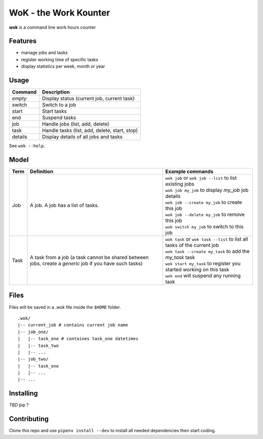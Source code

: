 WoK - the Work Kounter
======================

|licence| |black| |flake8| |actions|

.. |licence| image:: https://img.shields.io/badge/License-GPLv3-blue.svg
    :target: https://www.gnu.org/licenses/gpl-3.0

.. |black| image:: https://img.shields.io/badge/code%20style-black-000000.svg
    :target: https://github.com/psf/black

.. |actions| image:: https://github.com/guigui64/wok/workflows/tests/badge.svg
    :target: https://github.com/guigui64/wok/actions

.. |flake8| image:: https://img.shields.io/badge/code%20check-flake8-yellowgreen
    :target: https://pypi.org/project/flake8/

**wok** is a command line work hours counter

Features
--------

* manage jobs and tasks
* register working time of specific tasks
* display statistics per week, month or year

Usage
-----

+---------+-----------------------------------------------+
| Command | Description                                   |
+=========+===============================================+
| *empty* | Display status (current job, current task)    |
+---------+-----------------------------------------------+
| switch  | Switch to a job                               |
+---------+-----------------------------------------------+
| start   | Start tasks                                   |
+---------+-----------------------------------------------+
| end     | Suspend tasks                                 |
+---------+-----------------------------------------------+
| job     | Handle jobs (list, add, delete)               |
+---------+-----------------------------------------------+
| task    | Handle tasks (list, add, delete, start, stop) |
+---------+-----------------------------------------------+
| details | Display details of all jobs and tasks         |
+---------+-----------------------------------------------+

See ``wok --help``.

Model
-----

+------+------------------------------------------------------+----------------------------------------------------------------------------+
| Term | Definition                                           | Example commands                                                           |
+======+======================================================+============================================================================+
| Job  | A job. A job has a list of tasks.                    | | ``wok job`` or ``wok job --list`` to list existing jobs                  |
|      |                                                      | | ``wok job my_job`` to display *my_job* job details                       |
|      |                                                      | | ``wok job --create my_job`` to create this job                           |
|      |                                                      | | ``wok job --delete my_job`` to remove this job                           |
|      |                                                      | | ``wok switch my_job`` to switch to this job                              |
+------+------------------------------------------------------+----------------------------------------------------------------------------+
| Task | A task from a job (a task cannot be shared between   | | ``wok task`` or ``wok task --list`` to list all tasks of the current job |
|      | jobs, create a *generic* job if you have such tasks) | | ``wok task --create my_task`` to add the *my_task* task                  |
|      |                                                      | | ``wok start my_task`` to register you started working on this task       |
|      |                                                      | | ``wok end`` will suspend any running task                                |
+------+------------------------------------------------------+----------------------------------------------------------------------------+

Files
-----

Files will be saved in a *.wok* file inside the ``$HOME`` folder.

::

  .wok/
  |-- current_job # contains current job name
  |-- job_one/
  |   |-- task_one # containes task_one datetimes
  |   |-- task_two
  |   |-- ...
  |-- job_two/
  |   |-- task_one
  |   |-- ...
  |-- ...

Installing
----------

*TBD* pip ?

Contributing
------------

Clone this repo and use ``pipenv install --dev`` to install all needed
dependencies then start coding.
